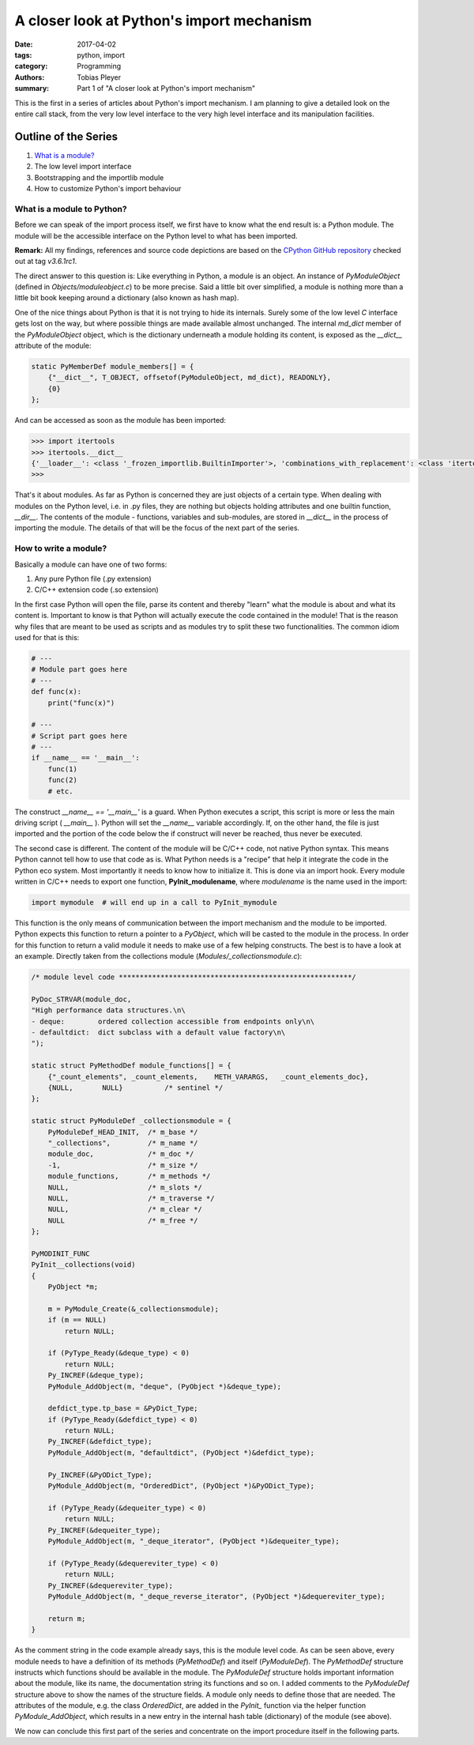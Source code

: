 A closer look at Python's import mechanism
##########################################

:date: 2017-04-02
:tags: python, import
:category: Programming
:authors: Tobias Pleyer
:summary: Part 1 of "A closer look at Python's import mechanism"

This is the first in a series of articles about Python's import mechanism. I am planning to give a detailed look on the entire call stack, from the very low level interface to the very high level interface and its manipulation facilities.

Outline of the Series
=====================

#. `What is a module? <{filename}/post4.rst>`_
#. The low level import interface
#. Bootstrapping and the importlib module
#. How to customize Python's import behaviour

What is a module to Python?
---------------------------

Before we can speak of the import process itself, we first have to know what the end result is: a Python module. The module will be the accessible interface on the Python level to what has been imported.

**Remark:** All my findings, references and source code depictions are based on the
`CPython GitHub repository`_ checked out at tag *v3.6.1rc1*.

.. _CPython GitHub repository: https://github.com/python/cpython

The direct answer to this question is: Like everything in Python, a module is an object. An instance of *PyModuleObject* (defined in *Objects/moduleobject.c*) to be more precise. Said a little bit over simplified, a module is nothing more than a little bit book keeping around a dictionary (also known as hash map).

One of the nice things about Python is that it is not trying to hide its internals. Surely some of the low level *C* interface gets lost on the way, but where possible things are made available almost unchanged. The internal *md_dict* member of the *PyModuleObject* object, which is the dictionary underneath a module holding its content, is exposed as the *__dict__* attribute of the module:

.. code-block:: cc

    static PyMemberDef module_members[] = {
        {"__dict__", T_OBJECT, offsetof(PyModuleObject, md_dict), READONLY},
        {0}
    };

And can be accessed as soon as the module has been imported:

.. code-block:: python

    >>> import itertools
    >>> itertools.__dict__
    {'__loader__': <class '_frozen_importlib.BuiltinImporter'>, 'combinations_with_replacement': <class 'itertools.combinations_with_replacement'>, '__spec__': ModuleSpec(name='itertools', loader=<class '_frozen_importlib.BuiltinImporter'>, origin='built-in'), 'groupby': <class 'itertools.groupby'>, 'islice': <class 'itertools.islice'>, 'combinations': <class 'itertools.combinations'>, '__name__': 'itertools', 'cycle': <class 'itertools.cycle'>, 'filterfalse': <class 'itertools.filterfalse'>, '_grouper': <class 'itertools._grouper'>, '__package__': '', 'tee': <built-in function tee>, '__doc__': 'Functional tools for creating and using iterators.\n\nInfinite iterators:\ncount(start=0, step=1) --> start, start+step, start+2*step, ...\ncycle(p) --> p0, p1, ... plast, p0, p1, ...\nrepeat(elem [,n]) --> elem, elem, elem, ... endlessly or up to n times\n\nIterators terminating on the shortest input sequence:\naccumulate(p[, func]) --> p0, p0+p1, p0+p1+p2\nchain(p, q, ...) --> p0, p1, ... plast, q0, q1, ... \nchain.from_iterable([p, q, ...]) --> p0, p1, ... plast, q0, q1, ... \ncompress(data, selectors) --> (d[0] if s[0]), (d[1] if s[1]), ...\ndropwhile(pred, seq) --> seq[n], seq[n+1], starting when pred fails\ngroupby(iterable[, keyfunc]) --> sub-iterators grouped by value of keyfunc(v)\nfilterfalse(pred, seq) --> elements of seq where pred(elem) is False\nislice(seq, [start,] stop [, step]) --> elements from\n       seq[start:stop:step]\nstarmap(fun, seq) --> fun(*seq[0]), fun(*seq[1]), ...\ntee(it, n=2) --> (it1, it2 , ... itn) splits one iterator into n\ntakewhile(pred, seq) --> seq[0], seq[1], until pred fails\nzip_longest(p, q, ...) --> (p[0], q[0]), (p[1], q[1]), ... \n\nCombinatoric generators:\nproduct(p, q, ... [repeat=1]) --> cartesian product\npermutations(p[, r])\ncombinations(p, r)\ncombinations_with_replacement(p, r)\n', 'takewhile': <class 'itertools.takewhile'>, 'permutations': <class 'itertools.permutations'>, 'product': <class 'itertools.product'>, 'zip_longest': <class 'itertools.zip_longest'>, 'chain': <class 'itertools.chain'>, 'count': <class 'itertools.count'>, 'compress': <class 'itertools.compress'>, 'starmap': <class 'itertools.starmap'>, '_tee_dataobject': <class 'itertools._tee_dataobject'>, 'accumulate': <class 'itertools.accumulate'>, 'repeat': <class 'itertools.repeat'>, 'dropwhile': <class 'itertools.dropwhile'>, '_tee': <class 'itertools._tee'>}
    >>>

That's it about modules. As far as Python is concerned they are just objects of a certain type. When dealing with modules on the Python level, i.e. in .py files, they are nothing but objects holding attributes and one builtin function, *__dir__*. The contents of the module - functions, variables and sub-modules, are stored in *__dict__* in the process of importing the module. The details of that will be the focus of the next part of the series.

How to write a module?
----------------------

Basically a module can have one of two forms:

#. Any pure Python file (.py extension)
#. C/C++ extension code (.so extension)

In the first case Python will open the file, parse its content and thereby "learn" what the module is about and what its content is. Important to know is that Python will actually execute the code contained in the module! That is the reason why files that are meant to be used as scripts and as modules try to split these two functionalities. The common idiom used for that is this:

.. code-block:: python
    
    # ---
    # Module part goes here
    # ---
    def func(x):
        print("func(x)")

    # ---
    # Script part goes here
    # ---
    if __name__ == '__main__':
        func(1)
        func(2)
        # etc.
    
The construct *__name__ == '__main__'* is a guard. When Python executes a script, this script is more or less the main driving script ( *__main__* ). Python will set the *__name__* variable accordingly. If, on the other hand, the file is just imported and the portion of the code below the if construct will never be reached, thus never be executed.

The second case is different. The content of the module will be C/C++ code, not native Python syntax. This means Python cannot tell how to use that code as is. What Python needs is a "recipe" that help it integrate the code in the Python eco system. Most importantly it needs to know how to initialize it. This is done via an import hook. Every module written in C/C++ needs to export one function, **PyInit_modulename**, where *modulename* is the name used in the import:

.. code-block:: python

    import mymodule  # will end up in a call to PyInit_mymodule    

This function is the only means of communication between the import mechanism and the module to be imported. Python expects this function to return a pointer to a *PyObject*, which will be casted to the module in the process. In order for this function to return a valid module it needs to make use of a few helping constructs. The best is to have a look at an example. Directly taken from the collections module (*Modules/_collectionsmodule.c*):

.. code-block:: c

    /* module level code ********************************************************/

    PyDoc_STRVAR(module_doc,
    "High performance data structures.\n\
    - deque:        ordered collection accessible from endpoints only\n\
    - defaultdict:  dict subclass with a default value factory\n\
    ");

    static struct PyMethodDef module_functions[] = {
        {"_count_elements", _count_elements,    METH_VARARGS,   _count_elements_doc},
        {NULL,       NULL}          /* sentinel */
    };

    static struct PyModuleDef _collectionsmodule = {
        PyModuleDef_HEAD_INIT,  /* m_base */
        "_collections",         /* m_name */
        module_doc,             /* m_doc */
        -1,                     /* m_size */
        module_functions,       /* m_methods */
        NULL,                   /* m_slots */
        NULL,                   /* m_traverse */
        NULL,                   /* m_clear */
        NULL                    /* m_free */
    };

    PyMODINIT_FUNC
    PyInit__collections(void)
    {
        PyObject *m;

        m = PyModule_Create(&_collectionsmodule);
        if (m == NULL)
            return NULL;

        if (PyType_Ready(&deque_type) < 0)
            return NULL;
        Py_INCREF(&deque_type);
        PyModule_AddObject(m, "deque", (PyObject *)&deque_type);

        defdict_type.tp_base = &PyDict_Type;
        if (PyType_Ready(&defdict_type) < 0)
            return NULL;
        Py_INCREF(&defdict_type);
        PyModule_AddObject(m, "defaultdict", (PyObject *)&defdict_type);

        Py_INCREF(&PyODict_Type);
        PyModule_AddObject(m, "OrderedDict", (PyObject *)&PyODict_Type);

        if (PyType_Ready(&dequeiter_type) < 0)
            return NULL;
        Py_INCREF(&dequeiter_type);
        PyModule_AddObject(m, "_deque_iterator", (PyObject *)&dequeiter_type);

        if (PyType_Ready(&dequereviter_type) < 0)
            return NULL;
        Py_INCREF(&dequereviter_type);
        PyModule_AddObject(m, "_deque_reverse_iterator", (PyObject *)&dequereviter_type);

        return m;
    }

As the comment string in the code example already says, this is the module level code. As can be seen above, every module needs to have a definition of its methods (*PyMethodDef*) and itself (*PyModuleDef*). The *PyMethodDef* structure instructs which functions should be available in the module. The *PyModuleDef* structure holds important information about the module, like its name, the documentation string its functions and so on. I added comments to the *PyModuleDef* structure above to show the names of the structure fields. A module only needs to define those that are needed. The attributes of the module, e.g. the class *OrderedDict*, are added in the *PyInit_* function via the helper function *PyModule_AddObject*, which results in a new entry in the internal hash table (dictionary) of the module (see above).

We now can conclude this first part of the series and concentrate on the import procedure itself in the following parts.
